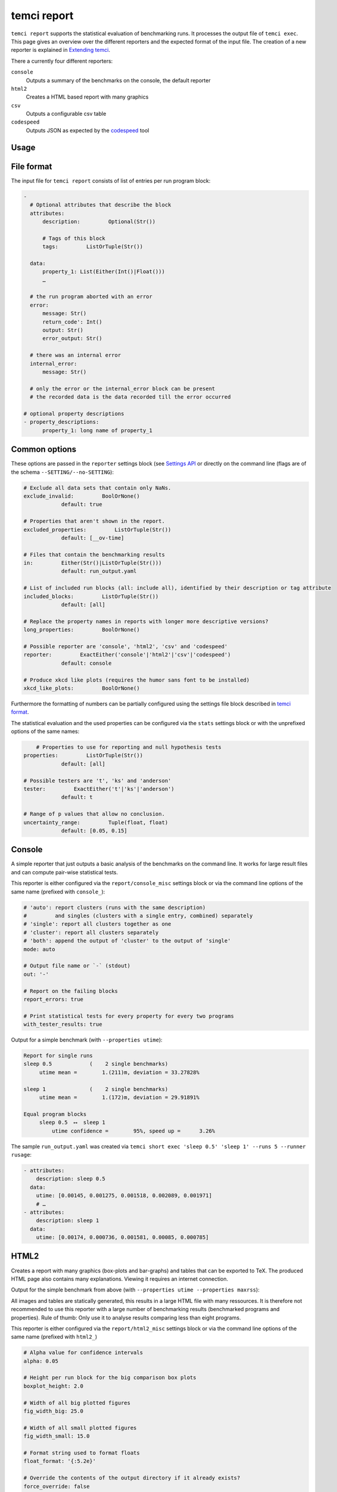 temci report
============

``temci report`` supports the statistical evaluation of benchmarking runs. It processes the output file
of ``temci exec``. This page gives an overview over the different reporters and the expected format of
the input file. The creation of a new reporter is explained in `Extending temci <extending.html#new-reporter>`_.

There a currently four different reporters:

``console``
    Outputs a summary of the benchmarks on the console, the default reporter
``html2``
    Creates a HTML based report with many graphics
``csv``
    Outputs a configurable csv table
``codespeed``
    Outputs JSON as expected by the `codespeed <https://github.com/tobami/codespeed>`_ tool

Usage
-----

.. code: sh

    # using the console reporter
    temci report run_output.yaml

    # using any other reporter
    temci report run_output.yaml --reporter [console,html2,csv,codespeed]

    # pass reporter specific options either via the reporter/REPORTER_misc settings block
    # in the settings file, or via --REPORTER_SETTING
    # options common to all reporters are passed without prefix or via the reporter settings
    # block, for example to generate pdfs for all graphics and tables in the HTML2 reporter
    # use the following
    temci report run_output.yaml --reporter html2 --html2_gen_pdf

File format
-----------

The input file for ``temci report`` consists of list of entries per run program block:

.. code:: yaml

    -
      # Optional attributes that describe the block
      attributes:
          description:         Optional(Str())

          # Tags of this block
          tags:         ListOrTuple(Str())

      data:
          property_1: List(Either(Int()|Float()))
          …

      # the run program aborted with an error
      error:
          message: Str()
          return_code': Int()
          output: Str()
          error_output: Str()

      # there was an internal error
      internal_error:
          message: Str()

      # only the error or the internal_error block can be present
      # the recorded data is the data recorded till the error occurred

    # optional property descriptions
    - property_descriptions:
          property_1: long name of property_1


Common options
--------------
These options are passed in the ``reporter`` settings block
(see `Settings API </temci.utils.html#temci.utils.settings.Settings>`_ or directly on the command line
(flags are of the schema ``--SETTING/--no-SETTING``):

.. code:: yaml

    # Exclude all data sets that contain only NaNs.
    exclude_invalid:         BoolOrNone()
                default: true

    # Properties that aren't shown in the report.
    excluded_properties:         ListOrTuple(Str())
                default: [__ov-time]

    # Files that contain the benchmarking results
    in:         Either(Str()|ListOrTuple(Str()))
                default: run_output.yaml

    # List of included run blocks (all: include all), identified by their description or tag attribute
    included_blocks:         ListOrTuple(Str())
                default: [all]

    # Replace the property names in reports with longer more descriptive versions?
    long_properties:         BoolOrNone()

    # Possible reporter are 'console', 'html2', 'csv' and 'codespeed'
    reporter:         ExactEither('console'|'html2'|'csv'|'codespeed')
                default: console

    # Produce xkcd like plots (requires the humor sans font to be installed)
    xkcd_like_plots:         BoolOrNone()

Furthermore the formatting of numbers can be partially configured using the settings file block
described in `temci format <temci_format.html>`_.

The statistical evaluation and the used properties can be configured via the ``stats`` settings block
or with the unprefixed options of the same names:

.. code:: yaml

        # Properties to use for reporting and null hypothesis tests
    properties:         ListOrTuple(Str())
                default: [all]

    # Possible testers are 't', 'ks' and 'anderson'
    tester:         ExactEither('t'|'ks'|'anderson')
                default: t

    # Range of p values that allow no conclusion.
    uncertainty_range:         Tuple(float, float)
                default: [0.05, 0.15]


Console
-------

A simple reporter that just outputs a basic analysis of the benchmarks on the command line.
It works for large result files and can compute pair-wise statistical tests.

This reporter is either configured via the ``report/console_misc`` settings block or via the
command line options of the same name (prefixed with ``console_``):

.. code:: yaml

    # 'auto': report clusters (runs with the same description)
    #         and singles (clusters with a single entry, combined) separately
    # 'single': report all clusters together as one
    # 'cluster': report all clusters separately
    # 'both': append the output of 'cluster' to the output of 'single'
    mode: auto

    # Output file name or `-` (stdout)
    out: '-'

    # Report on the failing blocks
    report_errors: true

    # Print statistical tests for every property for every two programs
    with_tester_results: true

Output for a simple benchmark (with ``--properties utime``):

.. code:: sh

    Report for single runs
    sleep 0.5            (    2 single benchmarks)
         utime mean =        1.(211)m, deviation = 33.27828%

    sleep 1              (    2 single benchmarks)
         utime mean =        1.(172)m, deviation = 29.91891%

    Equal program blocks
         sleep 0.5  ⟷  sleep 1
             utime confidence =        95%, speed up =      3.26%

The sample ``run_output.yaml`` was created via ``temci short exec 'sleep 0.5' 'sleep 1' --runs 5 --runner rusage``:

.. code:: yaml

    - attributes:
        description: sleep 0.5
      data:
        utime: [0.00145, 0.001275, 0.001518, 0.002089, 0.001971]
        # …
    - attributes:
        description: sleep 1
      data:
        utime: [0.00174, 0.000736, 0.001581, 0.00085, 0.000785]


HTML2
-----

Creates a report with many graphics (box-plots and bar-graphs) and tables that can be exported to TeX.
The produced HTML page also contains many explanations. Viewing it requires an internet connection.

Output for the simple benchmark from above (with ``--properties utime --properties maxrss``):

.. raw:: html

    <iframe src="http://mostlynerdless.de/files/report/report.html" style="    width: 133.3333%;
    height: 400px;
    -ms-zoom: 0.75;
    -moz-transform: scale(0.75);
    -moz-transform-origin: 0 0;
    -o-transform: scale(0.75);
    -o-transform-origin: 0 0;
    -webkit-transform: scale(0.75);
    -webkit-transform-origin: 0 0;"></iframe>


All images and tables are statically generated, this results in a large HTML file with many ressources.
It is therefore not recommended to use this reporter with a large number of benchmarking results
(benchmarked programs and properties). Rule of thumb: Only use it to analyse results comparing less than
eight programs.


This reporter is either configured via the ``report/html2_misc`` settings block or via the
command line options of the same name (prefixed with ``html2_``)

.. code:: sh

    # Alpha value for confidence intervals
    alpha: 0.05

    # Height per run block for the big comparison box plots
    boxplot_height: 2.0

    # Width of all big plotted figures
    fig_width_big: 25.0

    # Width of all small plotted figures
    fig_width_small: 15.0

    # Format string used to format floats
    float_format: '{:5.2e}'

    # Override the contents of the output directory if it already exists?
    force_override: false

    # Generate pdf versions of the plotted figures?
    gen_pdf: false

    # Generate simple latex versions of the plotted figures?
    gen_tex: true

    # Generate excel files for all tables
    gen_xls: false

    # Name of the HTML file
    html_filename: report.html

    # Show the mean related values in the big comparison table
    mean_in_comparison_tables: true

    # Show the mininmum related values in the big comparison table
    min_in_comparison_tables: false

    # Output directory
    out: report

    # Format string used to format floats as percentages
    percent_format: '{:5.2%}'

    # Show zoomed out (x min = 0) figures in the extended summaries?
    show_zoomed_out: false


CSV
---

A reporter that outputs the configurable csv table with rows for each run block.
It can be used to access the benchmarking result for further processing in other tools
without using temci as a library or creating a new reporter (see `Extending temci <extending.html#new-reporter>`_).

This reporter is either configured via the ``report/csv_misc`` settings block or via the
command line options of the same name (prefixed with ``csv_``):

.. code:: yaml

    # List of valid column specs
    # format is a comma separated list of 'PROPERTY[mod]' or 'ATTRIBUTE'
    # mod is one of: mean, stddev, property, min, max and stddev per mean
    # optionally a formatting option can be given via PROPERTY[mod|OPT1OPT2…]
    # where the OPTs are one of the following:
    #        % (format as percentage)
    #        p (wrap insignificant digits in parentheses (+- 2 std dev))
    #        s (use scientific notation, configured in report/number) and
    #        o (wrap digits in the order of magnitude of 2 std devs in parentheses).
    # PROPERTY can be either the description or the short version of the property.
    # Configure the number formatting further via the number settings in the settings file
    columns: [description]

    # Output file name or standard out (-)
    out: '-'

Output for a simple benchmark (with ``--csv_columns "utime[mean|p],utime[stddev],utime[max]"``, see `Console <temci_report.html#Console>`):

.. code::

    utime[mean|p],utime[stddev],utime[max]
    0.00(2),0.000,0.002
    0.00(1),0.000,0.002


Codespeed
---------
Reporter that outputs JSON as expected by `codespeed <https://github.com/tobami/codespeed>`_.
Branch name and commit ID are taken from the current directory. Use it like this:

.. code:: sh

    temci report --reporter codespeed ... \
       | curl --data-urlencode json@- http://localhost:8000/result/add/json/

This reporter is either configured via the ``report/codespeed_misc`` settings block or via the
command line options of the same name (prefixed with ``codespeed_``):

.. code:: sh

    # Branch name reported to codespeed. Defaults to current branch or else 'master'.
    branch: ''

    # Commit ID reported to codespeed. Defaults to current commit.
    commit_id: ''

    # Environment name reported to codespeed. Defaults to current host name.
    environment: ''

    # Executable name reported to codespeed. Defaults to the project name.
    executable: ''

    # Project name reported to codespeed.
    project: ''

Output for a simple benchmark (with ``--properties utime``, see `Console <#Console>`):

.. code:: json

    [
       {
          "project":"",
          "executable":"",
          "environment":"i44pc17",
          "branch":"master",
          "commitid":null,
          "benchmark":"sleep 0.5: utime",
          "result_value":0.0016606000000000004,
          "std_dev":0.0003140857207833556,
          "min":0.001275,
          "max":0.002089
       },
       {
          "project":"",
          "executable":"",
          "environment":"i44pc17",
          "branch":"master",
          "commitid":null,
          "benchmark":"sleep 1: utime",
          "result_value":0.0011384,
          "std_dev":0.00043076889395591227,
          "min":0.000736,
          "max":0.00174
       }
    ]
